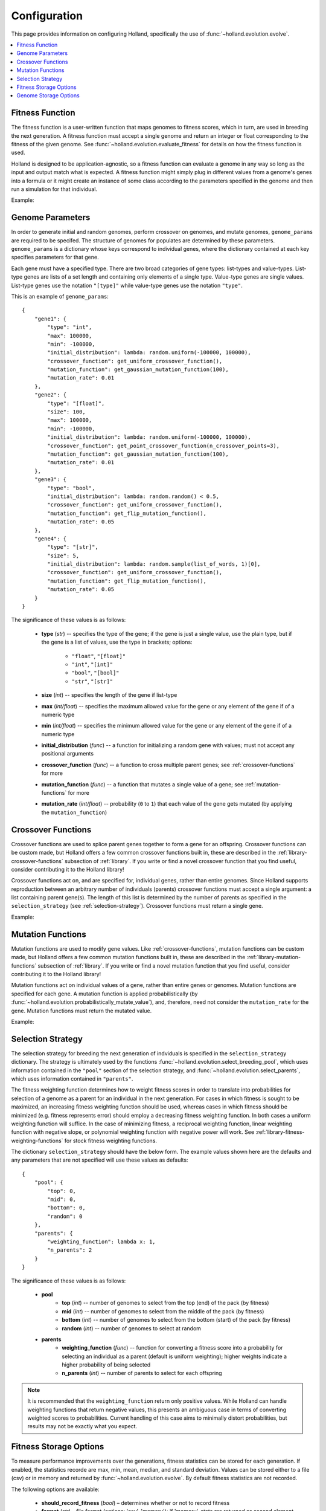 Configuration
=============

This page provides information on configuring Holland, specifically the use of :func:`~holland.evolution.evolve`.

.. contents::
    :local:
    :depth: 2


.. _fitness-function:

Fitness Function
----------------

The fitness function is a user-written function that maps genomes to fitness scores, which in turn, are used in breeding the next generation. A fitness function must accept a single genome and return an integer or float corresponding to the fitness of the given genome. See :func:`~holland.evolution.evaluate_fitness` for details on how the fitness function is used.

Holland is designed to be application-agnostic, so a fitness function can evaluate a genome in any way so long as the input and output match what is expected. A fitness function might simply plug in different values from a genome's genes into a formula or it might create an instance of some class according to the parameters specified in the genome and then run a simulation for that individual.

Example:
    .. literalinclude:: examples/fitness_function_example.py



.. _genome-params:

Genome Parameters
-----------------

In order to generate initial and random genomes, perform crossover on genomes, and mutate genomes, ``genome_params`` are required to be specifed. The structure of genomes for populates are determined by these parameters. ``genome_params`` is a dictionary whose keys correspond to individual genes, where the dictionary contained at each key specifies parameters for that gene.

Each gene must have a specified type. There are two broad categories of gene types: list-types and value-types. List-type genes are lists of a set length and containing only elements of a single type. Value-type genes are single values. List-type genes use the notation ``"[type]"`` while value-type genes use the notation ``"type"``.

This is an example of ``genome_params``::

    {
        "gene1": {
            "type": "int",
            "max": 100000,
            "min": -100000,
            "initial_distribution": lambda: random.uniform(-100000, 100000),
            "crossover_function": get_uniform_crossover_function(),
            "mutation_function": get_gaussian_mutation_function(100),
            "mutation_rate": 0.01
        },
        "gene2": {
            "type": "[float]",
            "size": 100,
            "max": 100000,
            "min": -100000,
            "initial_distribution": lambda: random.uniform(-100000, 100000),
            "crossover_function": get_point_crossover_function(n_crossover_points=3),
            "mutation_function": get_gaussian_mutation_function(100),
            "mutation_rate": 0.01
        },
        "gene3": {
            "type": "bool",
            "initial_distribution": lambda: random.random() < 0.5,
            "crossover_function": get_uniform_crossover_function(),
            "mutation_function": get_flip_mutation_function(),
            "mutation_rate": 0.05
        },
        "gene4": {
            "type": "[str]",
            "size": 5,
            "initial_distribution": lambda: random.sample(list_of_words, 1)[0],
            "crossover_function": get_uniform_crossover_function(),
            "mutation_function": get_flip_mutation_function(),
            "mutation_rate": 0.05
        }
    }

The significance of these values is as follows:

    * **type** (*str*) -- specifies the type of the gene; if the gene is just a single value, use the plain type, but if the gene is a list of values, use the type in brackets; options:

        * ``"float"``, ``"[float]"``
        * ``"int"``, ``"[int]"``
        * ``"bool"``, ``"[bool]"``
        * ``"str"``, ``"[str]"``

    * **size** (*int*) -- specifies the length of the gene if list-type
    * **max** (*int/float*) -- specifies the maximum allowed value for the gene or any element of the gene if of a numeric type
    * **min** (*int/float*) -- specifies the minimum allowed value for the gene or any element of the gene if of a numeric type
    * **initial_distribution** (*func*) -- a function for initializing a random gene with values; must not accept any positional arguments
    * **crossover_function** (*func*) -- a function to cross multiple parent genes; see :ref:`crossover-functions` for more
    * **mutation_function** (*func*) -- a function that mutates a single value of a gene; see :ref:`mutation-functions` for more
    * **mutation_rate** (*int/float*) -- probability (``0`` to ``1``) that each value of the gene gets mutated (by applying the ``mutation_function``)



.. _crossover-functions:

Crossover Functions
-------------------

Crossover functions are used to splice parent genes together to form a gene for an offspring. Crossover functions can be custom made, but Holland offers a few common crossover functions built in, these are described in the :ref:`library-crossover-functions` subsection of :ref:`library`. If you write or find a novel crossover function that you find useful, consider contributing it to the Holland library!

Crossover functions act on, and are specified for, individual genes, rather than entire genomes. Since Holland supports reproduction between an arbitrary number of individuals (parents) crossover functions must accept a single argument: a list containing parent gene(s). The length of this list is determined by the number of parents as specified in the ``selection_strategy`` (see :ref:`selection-strategy`). Crossover functions must return a single gene.

Example:
    .. literalinclude:: examples/crossover_function_example.py



.. _mutation-functions:

Mutation Functions
------------------

Mutation functions are used to modify gene values. Like :ref:`crossover-functions`, mutation functions can be custom made, but Holland offers a few common mutation functions built in, these are described in the :ref:`library-mutation-functions` subsection of :ref:`library`. If you write or find a novel mutation function that you find useful, consider contributing it to the Holland library!

Mutation functions act on individual values of a gene, rather than entire genes or genomes. Mutation functions are specified for each gene. A mutation function is applied probabilistically (by :func:`~holland.evolution.probabilistically_mutate_value`), and, therefore, need not consider the ``mutation_rate`` for the gene. Mutation functions must return the mutated value.

Example:
    .. literalinclude:: examples/mutation_function_example.py



.. _selection-strategy:

Selection Strategy
------------------

The selection strategy for breeding the next generation of indviduals is specified in the ``selection_strategy`` dictionary. The strategy is ultimately used by the functions :func:`~holland.evolution.select_breeding_pool`, which uses information contained in the ``"pool"`` section of the selection strategy, and :func:`~holland.evolution.select_parents`, which uses information contained in ``"parents"``.

The fitness weighting function determines how to weight fitness scores in order to translate into probabilities for selection of a genome as a parent for an individual in the next generation. For cases in which fitness is sought to be maximized, an increasing fitness weighting function should be used, whereas  cases in which fitness should be minimized (e.g. fitness represents error) should employ a decreasing fitness weighting function. In both cases a uniform weighting function will suffice. In the case of minimizing fitness, a reciprocal weighting function, linear weighting function with negative slope, or polynomial weighting function with negative power will work. See :ref:`library-fitness-weighting-functions` for stock fitness weighting functions.

The dictionary ``selection_strategy`` should have the below form. The example values shown here are the defaults and any parameters that are not specified will use these values as defaults::

    {
        "pool": {
            "top": 0,
            "mid": 0,
            "bottom": 0,
            "random": 0
        },
        "parents": {
            "weighting_function": lambda x: 1,
            "n_parents": 2
        }
    }

The significance of these values is as follows:
    
    * **pool**
        * **top** (*int*) -- number of genomes to select from the top (end) of the pack (by fitness)
        * **mid** (*int*) -- number of genomes to select from the middle of the pack (by fitness)
        * **bottom** (*int*) -- number of genomes to select from the bottom (start) of the pack (by fitness)
        * **random** (*int*) -- number of genomes to select at random
    * **parents**
        * **weighting_function** (*func*) -- function for converting a fitness score into a probability for selecting an individual as a parent (default is uniform weighting); higher weights indicate a higher probability of being selected
        * **n_parents** (*int*) -- number of parents to select for each offspring


.. note:: It is recommended that the ``weighting_function`` return only positive values. While Holland can handle weighting functions that return negative values, this presents an ambiguous case in terms of converting weighted scores to probabilities. Current handling of this case aims to minimally distort probabilities, but results may not be exactly what you expect.



.. _fitness-storage-options:

Fitness Storage Options
-----------------------

To measure performance improvements over the generations, fitness statistics can be stored for each generation. If enabled, the statistics recorde are max, min, mean, median, and standard deviation. Values can be stored either to a file (csv) or in memory and returned by :func:`~holland.evolution.evolve`. By default fitness statistics are not recorded.

The following options are available:

    * **should_record_fitness** (*bool*) – determines whether or not to record fitness
    * **format** (*str*) – file format (options: 'csv', 'memory'); if 'memory', stats are returned as second element of tuple in :func:`~holland.evolution.evolve`
    * **file_name** (*str*) – name of the file to write to
    * **path** (*str*) – location of the file to write

See the :ref:`storage-fitness` subsection of :ref:`storage` for more on how these values are used.



.. _genome-storage-options:

Genome Storage Options
----------------------

To record snapshots of the population over the generations genomes and their corresponding fitness scores (in the same format returned by :func:`~holland.evolution.evaluate_fitness`) can be recorded. If enabled, individuals will be selected according to the specified strategy and stored to a file (json). Additionally, by setting ``should_record_on_interrupt`` to ``True`` (which is independent of the value of ``should_record_genomes``), genomes will be recorded if an unhandled exception is thrown during execution. By default genomes are not recorded.

The following options are available:

    * **should_record_genomes** (*bool*) – determines wether or not to record genomes at all
    * **record_every_n_generations** (*int*) – recording frequency
    * **should_record_on_interrupt** (*bool*) – determines wether or not to record genomes if an unhandled exception (including KeyboardInterrupt) is raised
    * **format** (*str*) – file format (options: 'json')
    * **file_name** (*str*) – name of the file to write to
    * **path** (*str*) – location of the file to write
    * **should_add_generation_suffix** (*bool*) – determines whether or not to append '-generation_{n}' to the end of file_name
    * **top** (*int*) – number of genomes and scores to select from the top of the pack (by fitness)
    * **mid** (*int*) – number of genomes and scores to select from the middle of the pack (by fitness)
    * **bottom** (*int*) – number of genomes and scores to select from the bottom of the pack (by fitness)

See the :ref:`storage-genomes-and-fitnesses` subsection of :ref:`storage` for more on how these values are used.
